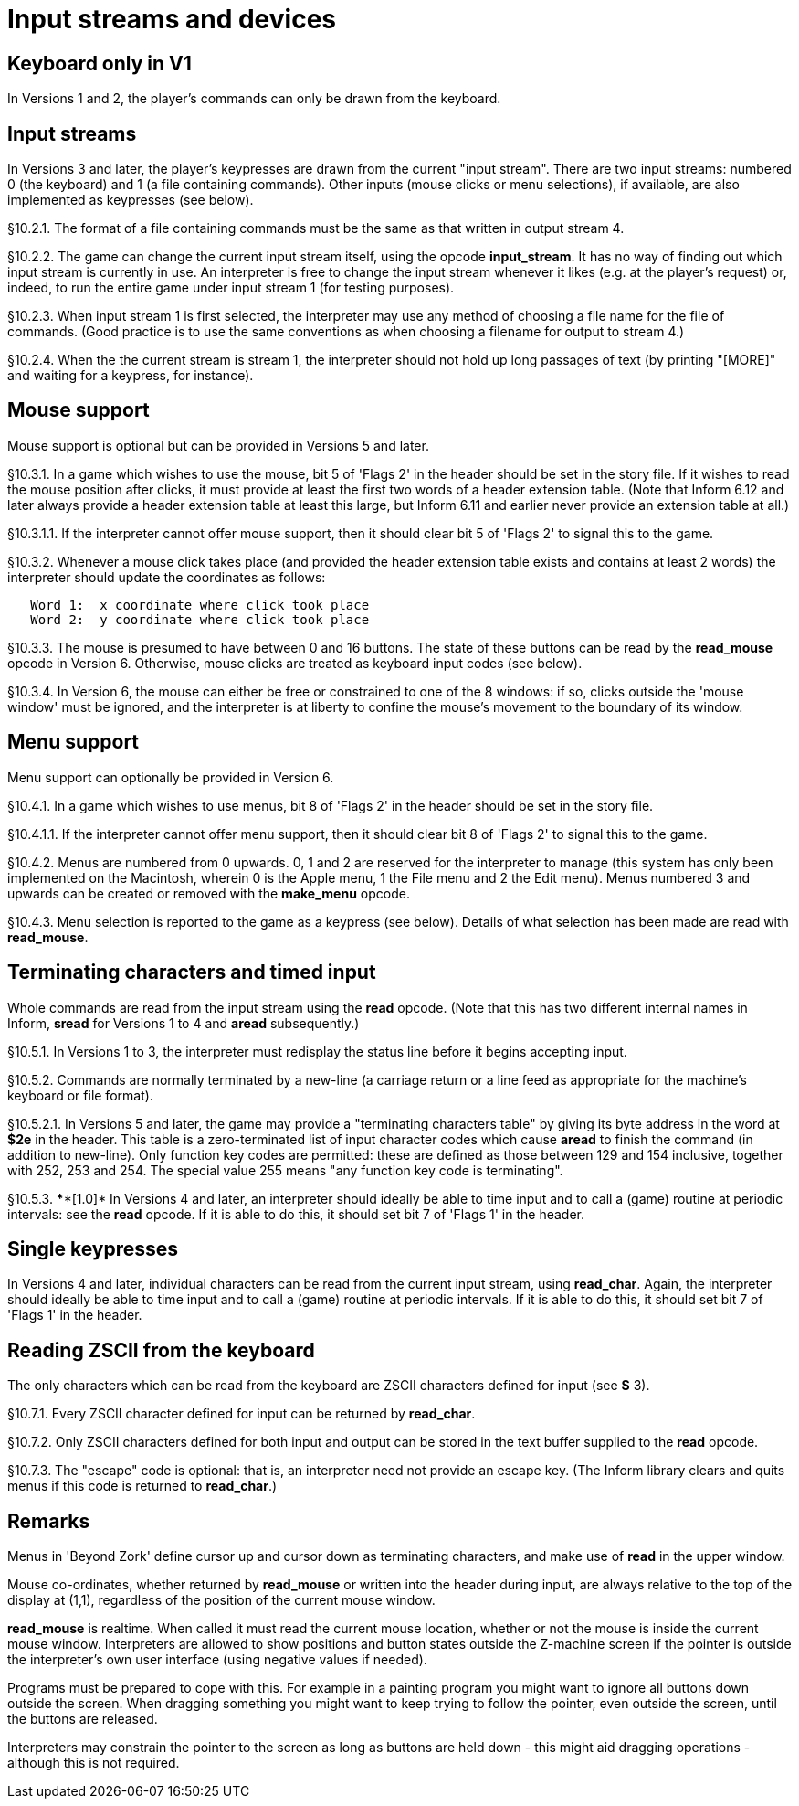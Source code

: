 [[ch.10]]
= Input streams and devices


////
10.1 link:#one[Keyboard only in V1] /
10.2 link:#two[Input streams] /
10.3 link:#three[Mouse support] /
10.4 link:#four[Menu support] /
10.5 link:#five[Terminating characters and timed input] /
10.6 link:#six[Single keypresses] /
10.7 link:#seven[Reading ZSCII from the keyboard]
////


// [[one]]
[[s10.1]]
== Keyboard only in V1

In Versions 1 and 2, the player's commands can only be drawn from the keyboard.


// [[two]]
[[s10.2]]
== Input streams

In Versions 3 and later, the player's keypresses are drawn from the current "input stream". There are two input streams: numbered 0 (the keyboard) and 1 (a file containing commands). Other inputs (mouse clicks or menu selections), if available, are also implemented as keypresses (see below).

// [[section]]
[[p10.2.1]]
[.red]##§10.2.1.##
The format of a file containing commands must be the same as that written in output stream 4.

// [[section-1]]
[[p10.2.2]]
[.red]##§10.2.2.##
The game can change the current input stream itself, using the opcode *input_stream*. It has no way of finding out which input stream is currently in use. An interpreter is free to change the input stream whenever it likes (e.g. at the player's request) or, indeed, to run the entire game under input stream 1 (for testing purposes).

// [[section-2]]
[[p10.2.3]]
[.red]##§10.2.3.##
When input stream 1 is first selected, the interpreter may use any method of choosing a file name for the file of commands. (Good practice is to use the same conventions as when choosing a filename for output to stream 4.)

// [[section-3]]
[[p10.2.4]]
[.red]##§10.2.4.##
When the the current stream is stream 1, the interpreter should not hold up long passages of text (by printing "[MORE]" and waiting for a keypress, for instance).


// [[three]]
[[s10.3]]
== Mouse support

Mouse support is optional but can be provided in Versions 5 and later.

// [[section-4]]
[[p10.3.1]]
[.red]##§10.3.1.##
In a game which wishes to use the mouse, bit 5 of 'Flags 2' in the header should be set in the story file. If it wishes to read the mouse position after clicks, it must provide at least the first two words of a header extension table. (Note that Inform 6.12 and later always provide a header extension table at least this large, but Inform 6.11 and earlier never provide an extension table at all.)

// [[section-5]]
[[p10.3.1.1]]
[.red]##§10.3.1.1.##
If the interpreter cannot offer mouse support, then it should clear bit 5 of 'Flags 2' to signal this to the game.

// [[section-6]]
[[p10.3.2]]
[.red]##§10.3.2.##
Whenever a mouse click takes place (and provided the header extension table exists and contains at least 2 words) the interpreter should update the coordinates as follows:

....
   Word 1:  x coordinate where click took place
   Word 2:  y coordinate where click took place
....

// [[section-7]]
[[p10.3.3]]
[.red]##§10.3.3.##
The mouse is presumed to have between 0 and 16 buttons. The state of these buttons can be read by the *read_mouse* opcode in Version 6. Otherwise, mouse clicks are treated as keyboard input codes (see below).

// [[section-8]]
[[p10.3.4]]
[.red]##§10.3.4.##
In Version 6, the mouse can either be free or constrained to one of the 8 windows: if so, clicks outside the 'mouse window' must be ignored, and the interpreter is at liberty to confine the mouse's movement to the boundary of its window.


// [[four]]
[[s10.4]]
== Menu support

Menu support can optionally be provided in Version 6.

// [[section-9]]
[[p10.4.1]]
[.red]##§10.4.1.##
In a game which wishes to use menus, bit 8 of 'Flags 2' in the header should be set in the story file.

// [[section-10]]
[[p10.4.1.1]]
[.red]##§10.4.1.1.##
If the interpreter cannot offer menu support, then it should clear bit 8 of 'Flags 2' to signal this to the game.

// [[section-11]]
[[p10.4.2]]
[.red]##§10.4.2.##
Menus are numbered from 0 upwards. 0, 1 and 2 are reserved for the interpreter to manage (this system has only been implemented on the Macintosh, wherein 0 is the Apple menu, 1 the File menu and 2 the Edit menu). Menus numbered 3 and upwards can be created or removed with the *make_menu* opcode.

// [[section-12]]
[[p10.4.3]]
[.red]##§10.4.3.##
Menu selection is reported to the game as a keypress (see below). Details of what selection has been made are read with *read_mouse*.


// [[five]]
[[s10.5]]
== Terminating characters and timed input

Whole commands are read from the input stream using the *read* opcode. (Note that this has two different internal names in Inform, *sread* for Versions 1 to 4 and *aread* subsequently.)

// [[section-13]]
[[p10.5.1]]
[.red]##§10.5.1.##
In Versions 1 to 3, the interpreter must redisplay the status line before it begins accepting input.

// [[section-14]]
[[p10.5.2]]
[.red]##§10.5.2.##
Commands are normally terminated by a new-line (a carriage return or a line feed as appropriate for the machine's keyboard or file format).

// [[section-15]]
[[p10.5.2.1]]
[.red]##§10.5.2.1.##
In Versions 5 and later, the game may provide a "terminating characters table" by giving its byte address in the word at *$2e* in the header. This table is a zero-terminated list of input character codes which cause *aread* to finish the command (in addition to new-line). Only function key codes are permitted: these are defined as those between 129 and 154 inclusive, together with 252, 253 and 254. The special value 255 means "any function key code is terminating".

// [[section-16]]
[[p10.5.3]]
[.red]##§10.5.3.##
****[1.0]* In Versions 4 and later, an interpreter should ideally be able to time input and to call a (game) routine at periodic intervals: see the *read* opcode. If it is able to do this, it should set bit 7 of 'Flags 1' in the header.


// [[six]]
[[s10.6]]
== Single keypresses

In Versions 4 and later, individual characters can be read from the current input stream, using *read_char*. Again, the interpreter should ideally be able to time input and to call a (game) routine at periodic intervals. If it is able to do this, it should set bit 7 of 'Flags 1' in the header.

// [[seven]]
[[s10.7]]
== Reading ZSCII from the keyboard

The only characters which can be read from the keyboard are ZSCII characters defined for input (see *S* 3).

// [[section-17]]
[[p10.7.1]]
[.red]##§10.7.1.##
Every ZSCII character defined for input can be returned by *read_char*.

// [[section-18]]
[[p10.7.2]]
[.red]##§10.7.2.##
Only ZSCII characters defined for both input and output can be stored in the text buffer supplied to the *read* opcode.

// [[section-19]]
[[p10.7.3]]
[.red]##§10.7.3.##
The "escape" code is optional: that is, an interpreter need not provide an escape key. (The Inform library clears and quits menus if this code is returned to *read_char*.)


:sectnums!:

[[remarks-10]]
== Remarks

Menus in 'Beyond Zork' define cursor up and cursor down as terminating characters, and make use of *read* in the upper window.

Mouse co-ordinates, whether returned by *read_mouse* or written into the header during input, are always relative to the top of the display at (1,1), regardless of the position of the current mouse window.

*read_mouse* is realtime. When called it must read the current mouse location, whether or not the mouse is inside the current mouse window. Interpreters are allowed to show positions and button states outside the Z-machine screen if the pointer is outside the interpreter's own user interface (using negative values if needed).

Programs must be prepared to cope with this. For example in a painting program you might want to ignore all buttons down outside the screen. When dragging something you might want to keep trying to follow the pointer, even outside the screen, until the buttons are released.

Interpreters may constrain the pointer to the screen as long as buttons are held down - this might aid dragging operations - although this is not required.


:sectnums:
